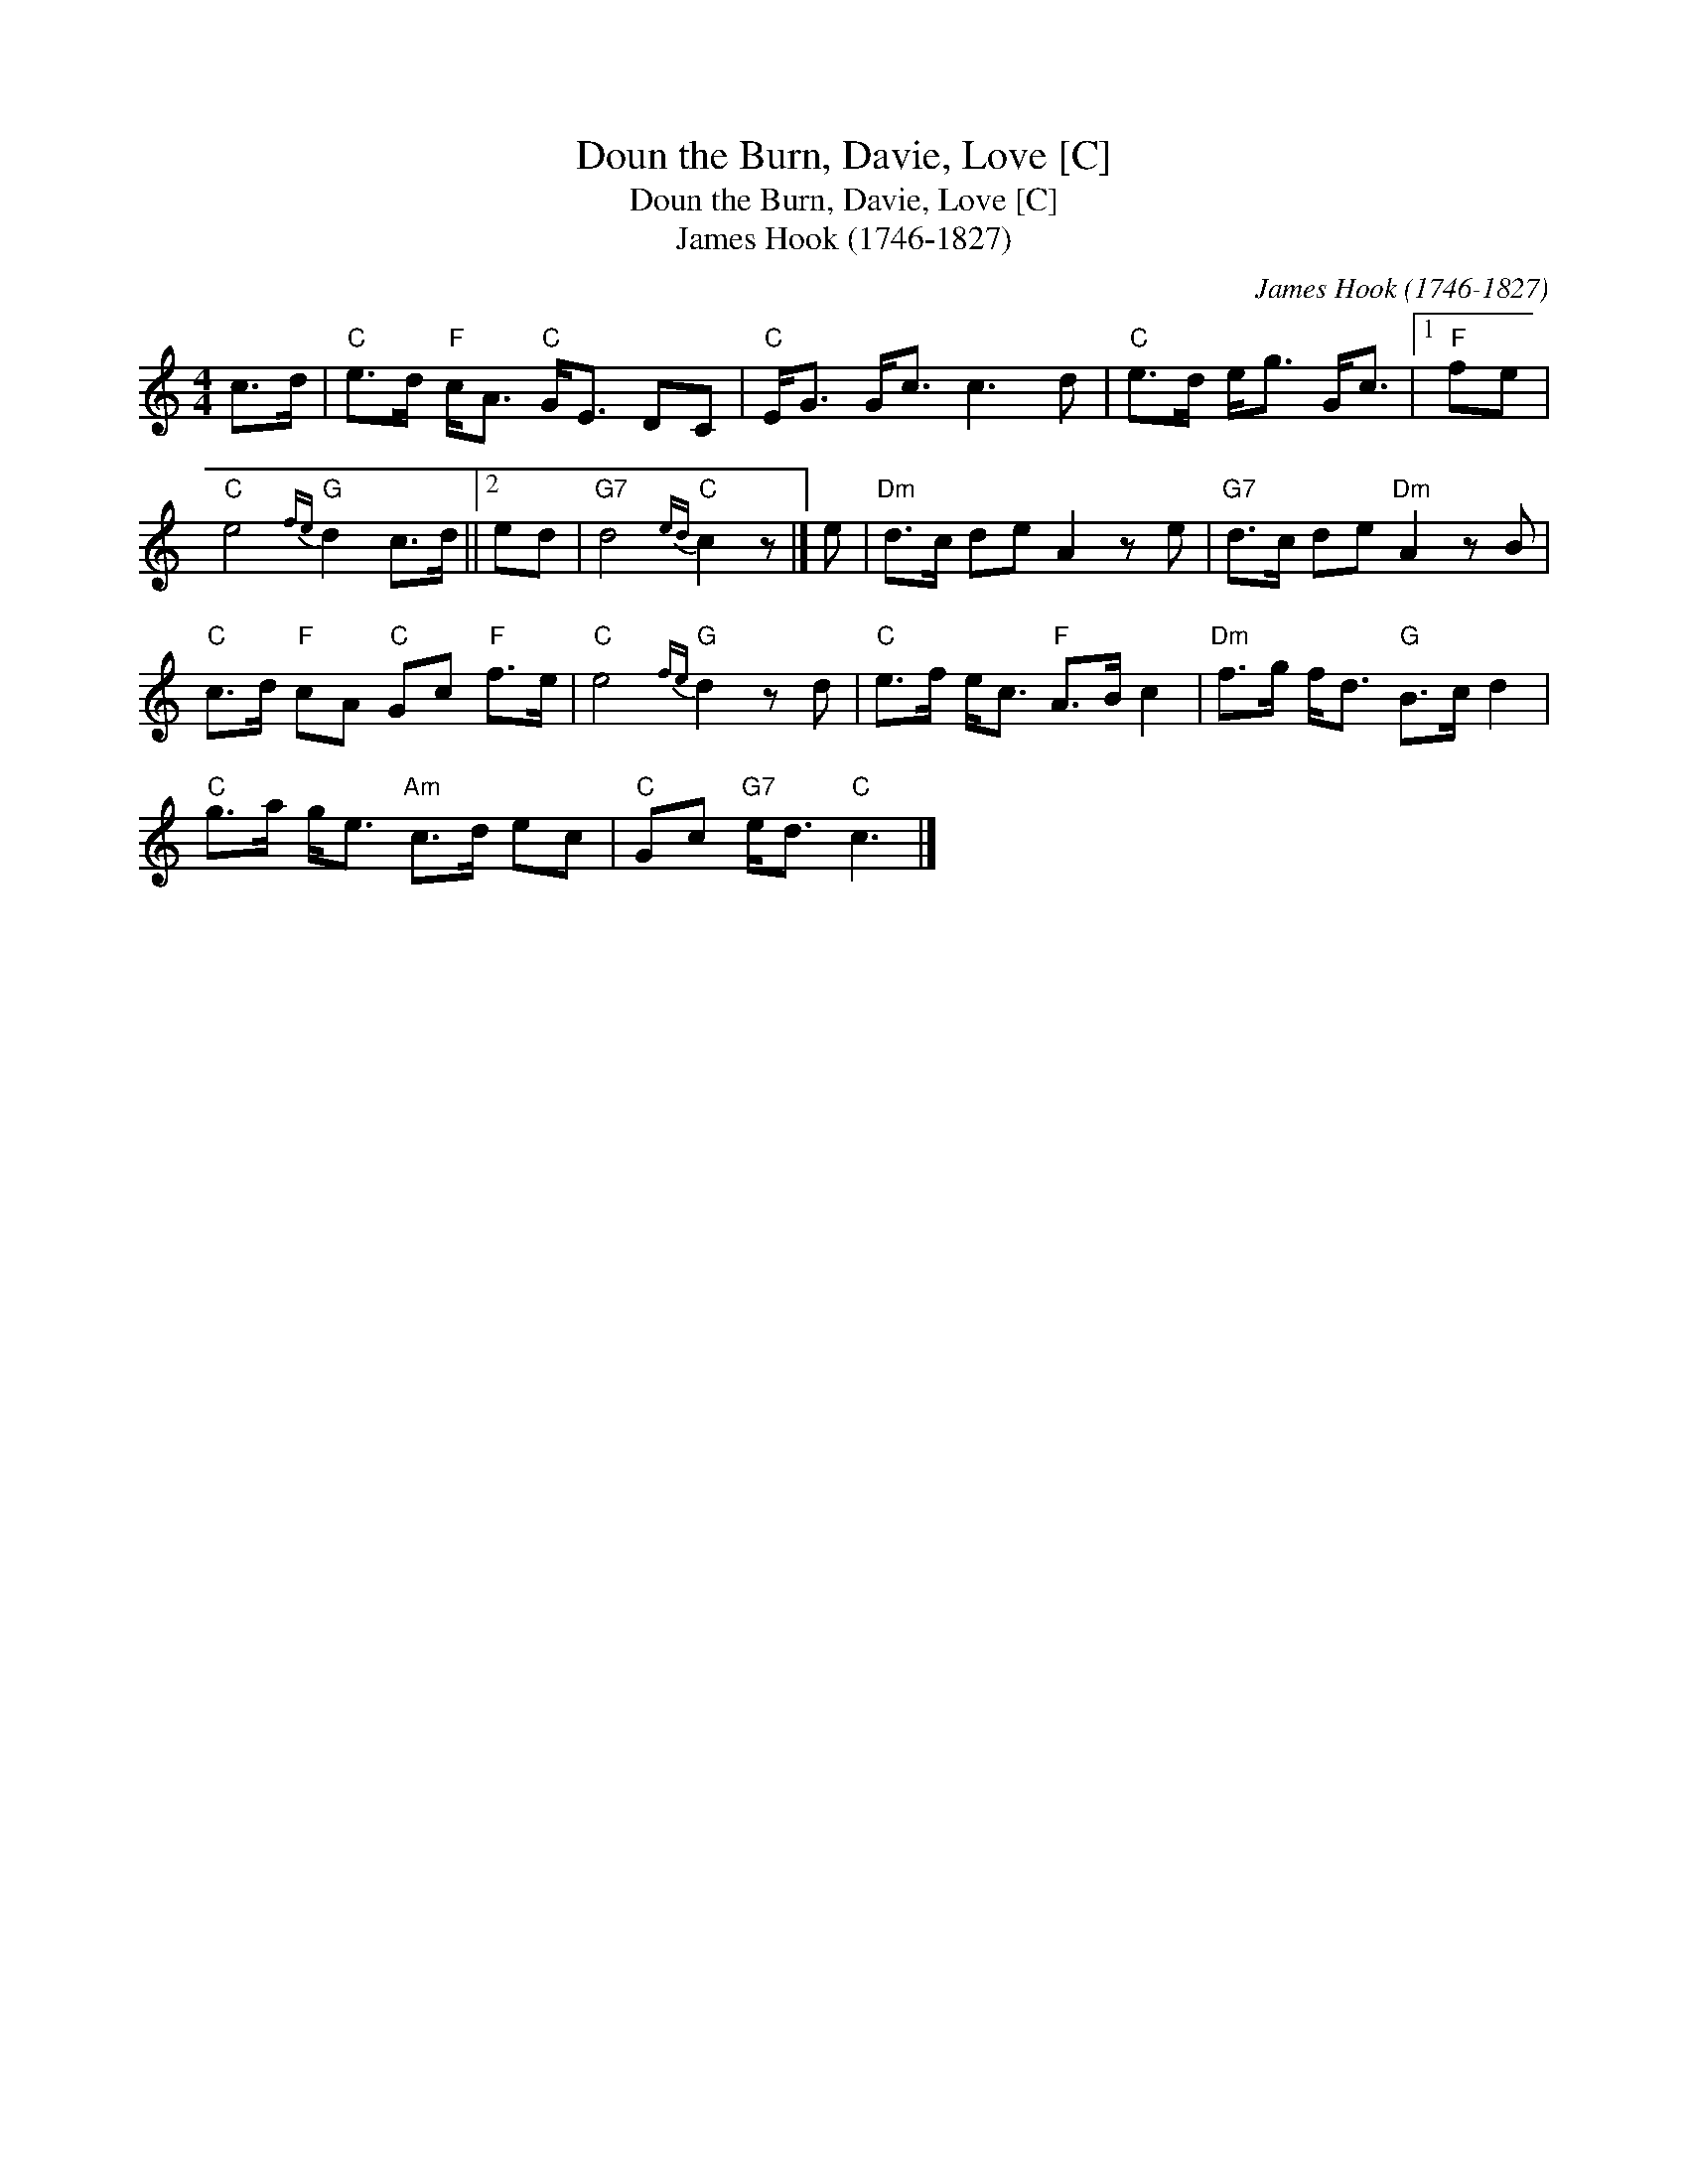 X:1
T:Doun the Burn, Davie, Love [C]
T:Doun the Burn, Davie, Love [C]
T:James Hook (1746-1827)
C:James Hook (1746-1827)
L:1/8
M:4/4
K:C
V:1 treble 
V:1
 c>d |"C" e>d"F" c<A"C" G<E DC |"C" E<G G<c c3 d |"C" e>d e<g G<c |1"F" fe | %5
"C" e4"G"{fe} d2 c>d ||2 ed |"G7" d4"C"{ed} c2 z |] e |"Dm" d>c de A2 z e |"G7" d>c de"Dm" A2 z B | %11
"C" c>d"F" cA"C" Gc"F" f>e |"C" e4"G"{fe} d2 z d |"C" e>f e<c"F" A>B c2 |"Dm" f>g f<d"G" B>c d2 | %15
"C" g>a g<e"Am" c>d ec |"C" Gc"G7" e<d"C" c3 |] %17

